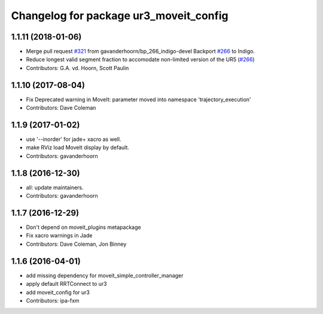 ^^^^^^^^^^^^^^^^^^^^^^^^^^^^^^^^^^^^^^^
Changelog for package ur3_moveit_config
^^^^^^^^^^^^^^^^^^^^^^^^^^^^^^^^^^^^^^^

1.1.11 (2018-01-06)
-------------------
* Merge pull request `#321 <https://github.com//ros-industrial/universal_robot/issues/321>`_ from gavanderhoorn/bp_266_indigo-devel
  Backport `#266 <https://github.com//ros-industrial/universal_robot/issues/266>`_ to Indigo.
* Reduce longest valid segment fraction to accomodate non-limited version of the UR5 (`#266 <https://github.com//ros-industrial/universal_robot/issues/266>`_)
* Contributors: G.A. vd. Hoorn, Scott Paulin

1.1.10 (2017-08-04)
-------------------
* Fix Deprecated warning in MoveIt: parameter moved into namespace 'trajectory_execution'
* Contributors: Dave Coleman

1.1.9 (2017-01-02)
------------------
* use '--inorder' for jade+ xacro as well.
* make RViz load MoveIt display by default.
* Contributors: gavanderhoorn

1.1.8 (2016-12-30)
------------------
* all: update maintainers.
* Contributors: gavanderhoorn

1.1.7 (2016-12-29)
------------------
* Don't depend on moveit_plugins metapackage
* Fix xacro warnings in Jade
* Contributors: Dave Coleman, Jon Binney

1.1.6 (2016-04-01)
------------------
* add missing dependency for moveit_simple_controller_manager
* apply default RRTConnect to ur3
* add moveit_config for ur3
* Contributors: ipa-fxm
